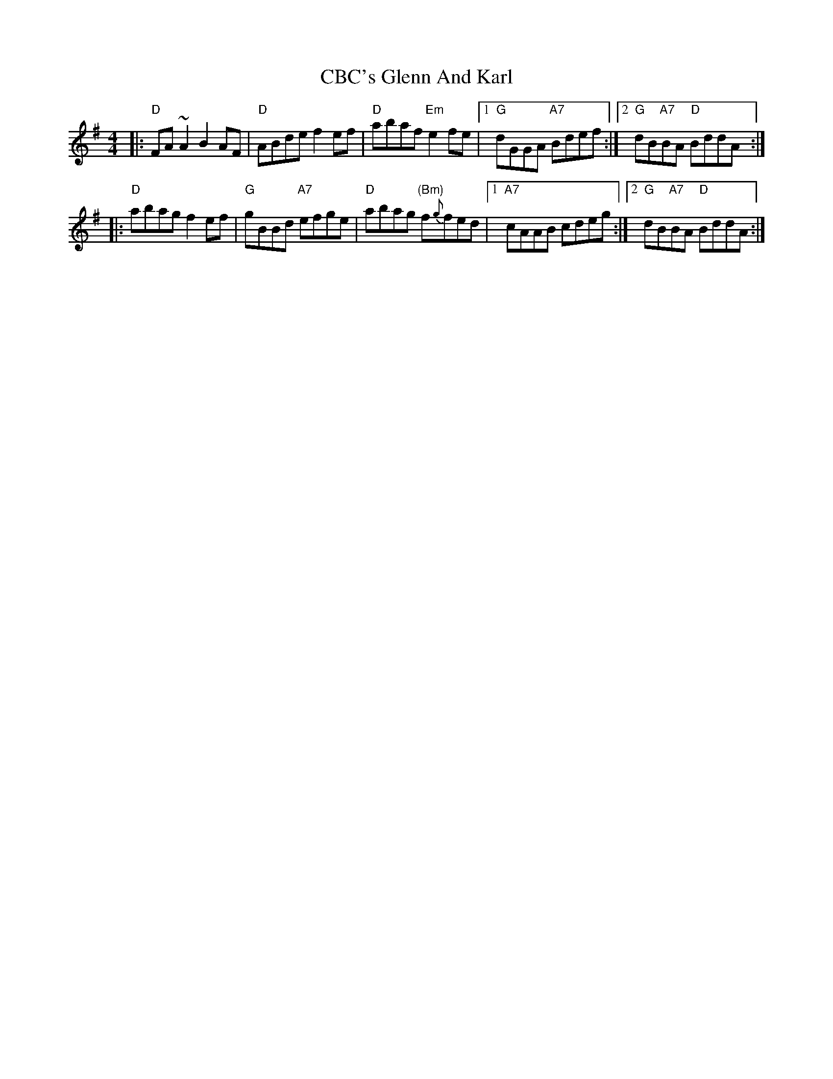 X: 1
T: CBC's Glenn And Karl
R: reel
Z: 2020 John Chambers <jc:trillian.mit.edu>
S: https://thesession.org/tunes/14106
M: 4/4
L: 1/8
K: Ador
|: "D"FA~A2 B2AF | "D"ABde f2ef | "D"abaf "Em"e2fe |1 "G"dGGA "A7"Bdef :|2 "G"dB"A7"BA "D"BddA  :|
|: "D"abag f2ef | "G"gBBd "A7"efge | "D"abag "(Bm)"f{g}fed |1 "A7"cAAB cdeg :|2 "G"dB"A7"BA "D"BddA :|
